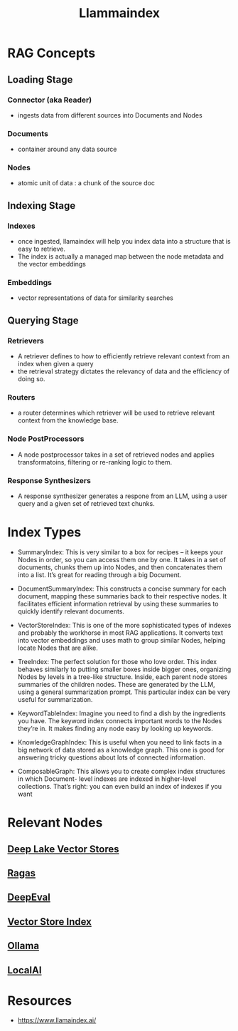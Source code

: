 :PROPERTIES:
:ID:       51dfb5e7-6b00-4bde-b5f5-65cb395f5d54
:END:
#+title: Llammaindex
#+filetags: :ai:tool:

* RAG Concepts
** Loading Stage
*** Connector (aka Reader)
 - ingests data from different sources into Documents and Nodes
*** Documents
 - container around any data source
*** Nodes
 - atomic unit of data : a chunk of the source doc
** Indexing Stage
*** Indexes
- once ingested, llamaindex will help you index data into a structure that is easy to retrieve.
- The index is actually a managed map between the node metadata and the vector embeddings
*** Embeddings
- vector representations of data for similarity searches
** Querying Stage
*** Retrievers
 - A retriever defines to how to efficiently retrieve relevant context from an index when given a query
 - the retrieval strategy dictates the relevancy of data and the efficiency of doing so.
*** Routers
 - a router determines which retriever will be used to retrieve relevant context from the knowledge base.
*** Node PostProcessors
 - A node postprocessor takes in a set of retrieved nodes and applies transformatoins, filtering or re-ranking logic to them.
*** Response Synthesizers
 - A response synthesizer generates a respone from an LLM, using a user query and a given set of retrieved text chunks.
* Index Types

 - SummaryIndex: This is very similar to a box for recipes – it keeps your Nodes in order, so you can access them one by one. It takes in a set of documents, chunks them up into Nodes, and then concatenates them into a list. It’s great for reading through a big Document.

 - DocumentSummaryIndex: This constructs a concise summary for each document, mapping these summaries back to their respective nodes. It facilitates efficient information retrieval by using these summaries to quickly identify relevant documents.

 - VectorStoreIndex: This is one of the more sophisticated types of indexes and probably the workhorse in most RAG applications. It converts text into vector embeddings and uses math to group similar Nodes, helping locate Nodes that are alike.

 - TreeIndex: The perfect solution for those who love order. This index behaves similarly to putting smaller boxes inside bigger ones, organizing Nodes by levels in a tree-like structure. Inside, each parent node stores summaries of the children nodes. These are generated by the LLM, using a general summarization prompt. This particular index can be very useful for summarization.

 - KeywordTableIndex: Imagine you need to find a dish by the ingredients you have. The keyword index connects important words to the Nodes they’re in. It makes finding any node easy by looking up keywords.

 - KnowledgeGraphIndex: This is useful when you need to link facts in a big network of data stored as a knowledge graph. This one is good for answering tricky questions about lots of connected information.

 - ComposableGraph: This allows you to create complex index structures in which Document- level indexes are indexed in higher-level collections. That’s right: you can even build an index of indexes if you want

* Relevant Nodes
** [[id:d9d30a75-f1aa-4ca0-8480-cb617afe29ab][Deep Lake Vector Stores]]
** [[id:29c7a4c9-2699-4c8c-b2f2-a8e9bd5731ce][Ragas]]
** [[id:a8c2f397-3380-4aae-a771-63a4b688d4fe][DeepEval]]
** [[id:9c288e43-1136-4bf5-9d12-26ada642224b][Vector Store Index]]
** [[id:94432c86-f87e-427f-94e5-40247fe807cb][Ollama]]
** [[id:4bc04402-bf24-4740-aba6-1ff667bd5247][LocalAI]]
* Resources
- https://www.llamaindex.ai/
